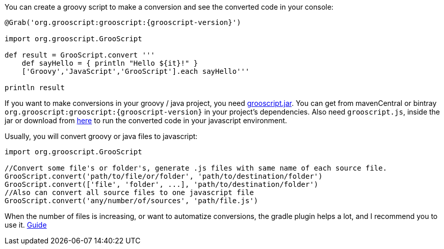 You can create a groovy script to make a conversion and see the converted code in your console:

[source,groovy]
[subs="verbatim,attributes"]
--
@Grab('org.grooscript:grooscript:{grooscript-version}')

import org.grooscript.GrooScript

def result = GrooScript.convert '''
    def sayHello = { println "Hello ${it}!" }
    ['Groovy','JavaScript','GrooScript'].each sayHello'''

println result
--

If you want to make conversions in your groovy / java project, you need link:jars/grooscript-{grooscript-version}.jar[grooscript.jar].
You can get from mavenCentral or bintray `org.grooscript:grooscript:{grooscript-version}` in your project's dependencies. Also need `grooscript.js`,
inside the jar or download from link:downloads.html[here] to run the converted code in your javascript environment.

Usually, you will convert groovy or java files to javascript:

[source,groovy]
--
import org.grooscript.GrooScript

//Convert some file's or folder's, generate .js files with same name of each source file.
GrooScript.convert('path/to/file/or/folder', 'path/to/destination/folder')
GrooScript.convert(['file', 'folder', ...], 'path/to/destination/folder')
//Also can convert all source files to one javascript file
GrooScript.convert('any/number/of/sources', 'path/file.js')
--

When the number of files is increasing, or want to automatize conversions, the gradle plugin helps a lot, and
I recommend you to use it. link:starting_gradle.html[Guide]
